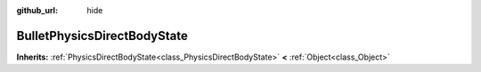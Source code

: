 :github_url: hide

.. Generated automatically by doc/tools/makerst.py in Godot's source tree.
.. DO NOT EDIT THIS FILE, but the BulletPhysicsDirectBodyState.xml source instead.
.. The source is found in doc/classes or modules/<name>/doc_classes.

.. _class_BulletPhysicsDirectBodyState:

BulletPhysicsDirectBodyState
============================

**Inherits:** :ref:`PhysicsDirectBodyState<class_PhysicsDirectBodyState>` **<** :ref:`Object<class_Object>`



